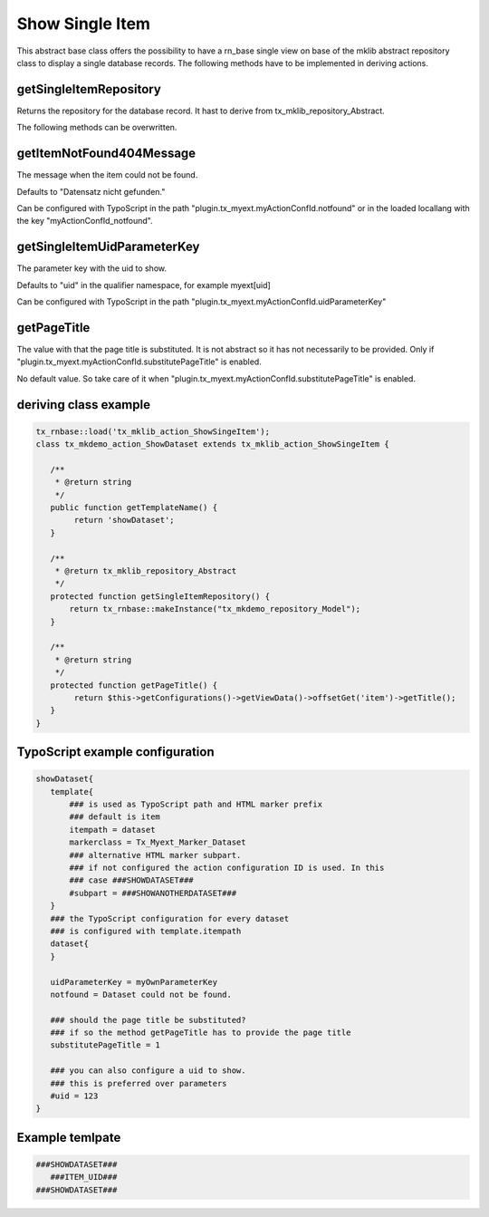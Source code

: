 .. ==================================================
.. FOR YOUR INFORMATION
.. --------------------------------------------------
.. -*- coding: utf-8 -*- with BOM.



Show Single Item
================

This abstract base class offers the possibility to have a rn_base single view on base of the
mklib abstract repository class to display a single database records.
The following methods have to be implemented in deriving actions.

getSingleItemRepository
-----------------------

Returns the repository for the database record. It hast to derive from tx_mklib_repository_Abstract.

The following methods can be overwritten.

getItemNotFound404Message
-------------------------

The message when the item could not be found.

Defaults to "Datensatz nicht gefunden."

Can be configured with TypoScript in the path "plugin.tx_myext.myActionConfId.notfound"
or in the loaded locallang with the key "myActionConfId_notfound".

getSingleItemUidParameterKey
----------------------------

The parameter key with the uid to show.

Defaults to "uid" in the qualifier namespace, for example myext[uid]

Can be configured with TypoScript in the path "plugin.tx_myext.myActionConfId.uidParameterKey"

getPageTitle
------------

The value with that the page title is substituted. It is not abstract so it has not necessarily to be provided.
Only if "plugin.tx_myext.myActionConfId.substitutePageTitle" is enabled.

No default value. So take care of it when "plugin.tx_myext.myActionConfId.substitutePageTitle"
is enabled.

deriving class example
----------------------
.. code-block:: php

   tx_rnbase::load('tx_mklib_action_ShowSingeItem');
   class tx_mkdemo_action_ShowDataset extends tx_mklib_action_ShowSingeItem {
 
      /**
       * @return string
       */
      public function getTemplateName() {
           return 'showDataset';
      }
    
      /**
       * @return tx_mklib_repository_Abstract
       */
      protected function getSingleItemRepository() {
          return tx_rnbase::makeInstance("tx_mkdemo_repository_Model");
      }
      
      /**
       * @return string
       */
      protected function getPageTitle() {
           return $this->getConfigurations()->getViewData()->offsetGet('item')->getTitle();
      }
   }
   

   
TypoScript example configuration
--------------------------------

.. code-block:: ts

   showDataset{
      template{
          ### is used as TypoScript path and HTML marker prefix
          ### default is item
          itempath = dataset
          markerclass = Tx_Myext_Marker_Dataset
          ### alternative HTML marker subpart. 
          ### if not configured the action configuration ID is used. In this
          ### case ###SHOWDATASET###
          #subpart = ###SHOWANOTHERDATASET###
      }
      ### the TypoScript configuration for every dataset
      ### is configured with template.itempath 
      dataset{
      }
      
      uidParameterKey = myOwnParameterKey
      notfound = Dataset could not be found.
      
      ### should the page title be substituted?
      ### if so the method getPageTitle has to provide the page title
      substitutePageTitle = 1
      
      ### you can also configure a uid to show.
      ### this is preferred over parameters
      #uid = 123
   }
   
Example temlpate
----------------

.. code-block:: html

   ###SHOWDATASET###
      ###ITEM_UID###
   ###SHOWDATASET###